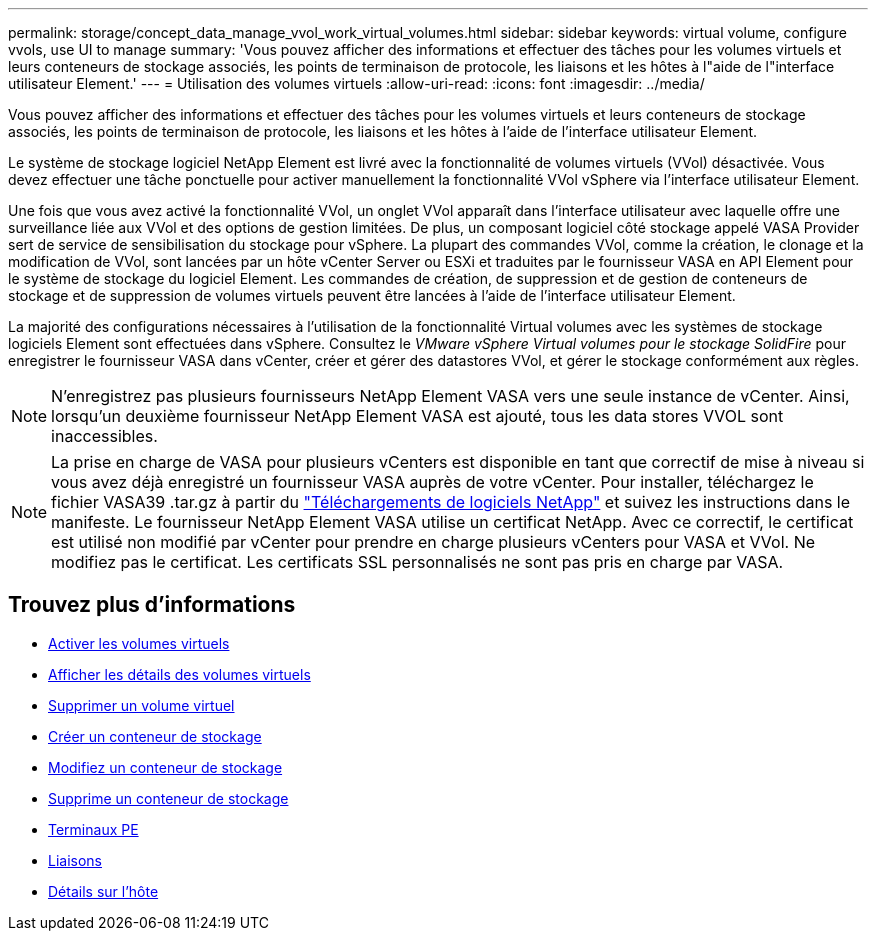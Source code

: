 ---
permalink: storage/concept_data_manage_vvol_work_virtual_volumes.html 
sidebar: sidebar 
keywords: virtual volume, configure vvols, use UI to manage 
summary: 'Vous pouvez afficher des informations et effectuer des tâches pour les volumes virtuels et leurs conteneurs de stockage associés, les points de terminaison de protocole, les liaisons et les hôtes à l"aide de l"interface utilisateur Element.' 
---
= Utilisation des volumes virtuels
:allow-uri-read: 
:icons: font
:imagesdir: ../media/


[role="lead"]
Vous pouvez afficher des informations et effectuer des tâches pour les volumes virtuels et leurs conteneurs de stockage associés, les points de terminaison de protocole, les liaisons et les hôtes à l'aide de l'interface utilisateur Element.

Le système de stockage logiciel NetApp Element est livré avec la fonctionnalité de volumes virtuels (VVol) désactivée. Vous devez effectuer une tâche ponctuelle pour activer manuellement la fonctionnalité VVol vSphere via l'interface utilisateur Element.

Une fois que vous avez activé la fonctionnalité VVol, un onglet VVol apparaît dans l'interface utilisateur avec laquelle offre une surveillance liée aux VVol et des options de gestion limitées. De plus, un composant logiciel côté stockage appelé VASA Provider sert de service de sensibilisation du stockage pour vSphere. La plupart des commandes VVol, comme la création, le clonage et la modification de VVol, sont lancées par un hôte vCenter Server ou ESXi et traduites par le fournisseur VASA en API Element pour le système de stockage du logiciel Element. Les commandes de création, de suppression et de gestion de conteneurs de stockage et de suppression de volumes virtuels peuvent être lancées à l'aide de l'interface utilisateur Element.

La majorité des configurations nécessaires à l'utilisation de la fonctionnalité Virtual volumes avec les systèmes de stockage logiciels Element sont effectuées dans vSphere. Consultez le _VMware vSphere Virtual volumes pour le stockage SolidFire_ pour enregistrer le fournisseur VASA dans vCenter, créer et gérer des datastores VVol, et gérer le stockage conformément aux règles.


NOTE: N'enregistrez pas plusieurs fournisseurs NetApp Element VASA vers une seule instance de vCenter. Ainsi, lorsqu'un deuxième fournisseur NetApp Element VASA est ajouté, tous les data stores VVOL sont inaccessibles.


NOTE: La prise en charge de VASA pour plusieurs vCenters est disponible en tant que correctif de mise à niveau si vous avez déjà enregistré un fournisseur VASA auprès de votre vCenter. Pour installer, téléchargez le fichier VASA39 .tar.gz à partir du https://mysupport.netapp.com/products/element_software/VASA39/index.html["Téléchargements de logiciels NetApp"] et suivez les instructions dans le manifeste. Le fournisseur NetApp Element VASA utilise un certificat NetApp. Avec ce correctif, le certificat est utilisé non modifié par vCenter pour prendre en charge plusieurs vCenters pour VASA et VVol. Ne modifiez pas le certificat. Les certificats SSL personnalisés ne sont pas pris en charge par VASA.



== Trouvez plus d'informations

* xref:task_data_manage_vvol_enable_virtual_volumes.adoc[Activer les volumes virtuels]
* xref:task_data_manage_vvol_view_virtual_volume_details.adoc[Afficher les détails des volumes virtuels]
* xref:task_data_manage_vvol_delete_a_virtual_volume.adoc[Supprimer un volume virtuel]
* xref:concept_data_manage_vvol_manage_storage_containers.adoc[Créer un conteneur de stockage]
* xref:concept_data_manage_vvol_manage_storage_containers.adoc[Modifiez un conteneur de stockage]
* xref:concept_data_manage_vvol_manage_storage_containers.adoc[Supprime un conteneur de stockage]
* xref:concept_data_manage_vvol_protocol_endpoints.adoc[Terminaux PE]
* xref:concept_data_manage_vvol_bindings.adoc[Liaisons]
* xref:reference_data_manage_vvol_host_details.adoc[Détails sur l'hôte]

